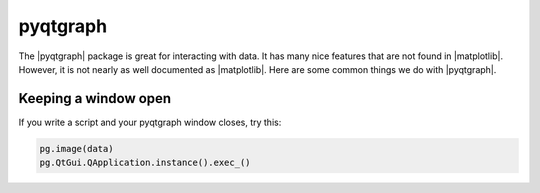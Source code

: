 .. _pyqtgraph_anchor:

pyqtgraph
=========

The |pyqtgraph| package is great for interacting with data.  It has many nice features that are not found in
|matplotlib|.  However, it is not nearly as well documented as |matplotlib|.  Here are some common things we do with
|pyqtgraph|.

Keeping a window open
---------------------

If you write a script and your pyqtgraph window closes, try this:

.. code-block:: python

    pg.image(data)
    pg.QtGui.QApplication.instance().exec_()
